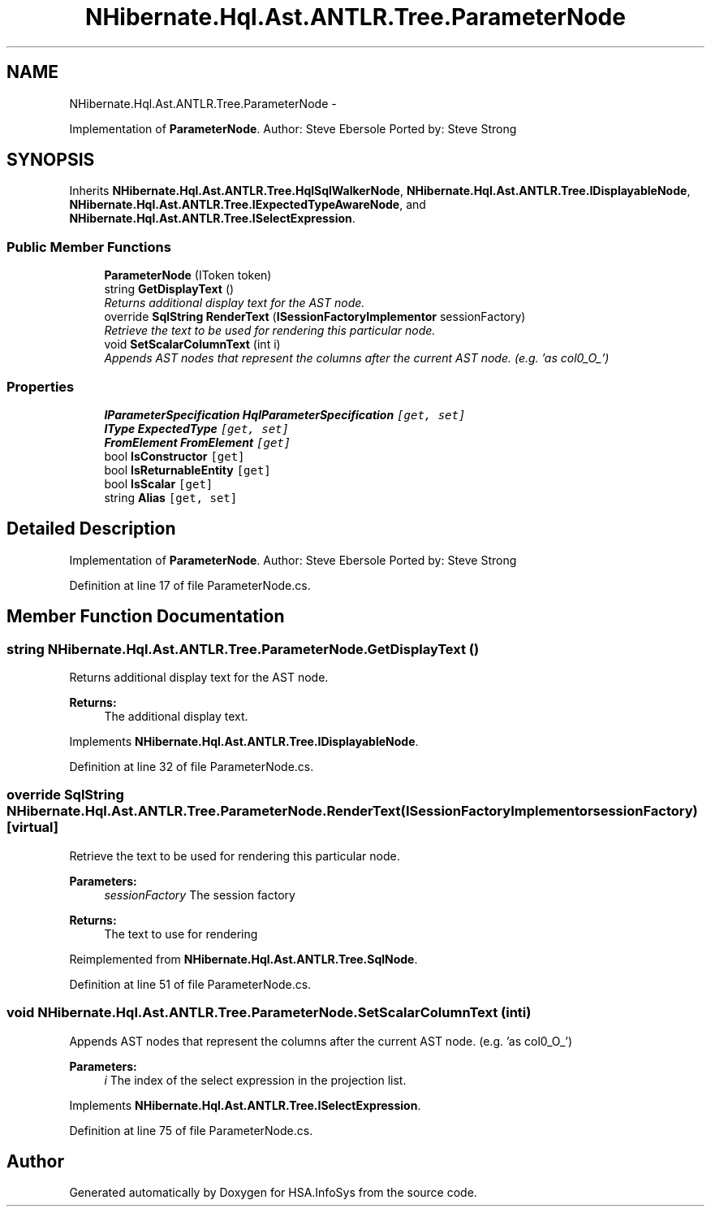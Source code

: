 .TH "NHibernate.Hql.Ast.ANTLR.Tree.ParameterNode" 3 "Fri Jul 5 2013" "Version 1.0" "HSA.InfoSys" \" -*- nroff -*-
.ad l
.nh
.SH NAME
NHibernate.Hql.Ast.ANTLR.Tree.ParameterNode \- 
.PP
Implementation of \fBParameterNode\fP\&. Author: Steve Ebersole Ported by: Steve Strong  

.SH SYNOPSIS
.br
.PP
.PP
Inherits \fBNHibernate\&.Hql\&.Ast\&.ANTLR\&.Tree\&.HqlSqlWalkerNode\fP, \fBNHibernate\&.Hql\&.Ast\&.ANTLR\&.Tree\&.IDisplayableNode\fP, \fBNHibernate\&.Hql\&.Ast\&.ANTLR\&.Tree\&.IExpectedTypeAwareNode\fP, and \fBNHibernate\&.Hql\&.Ast\&.ANTLR\&.Tree\&.ISelectExpression\fP\&.
.SS "Public Member Functions"

.in +1c
.ti -1c
.RI "\fBParameterNode\fP (IToken token)"
.br
.ti -1c
.RI "string \fBGetDisplayText\fP ()"
.br
.RI "\fIReturns additional display text for the AST node\&. \fP"
.ti -1c
.RI "override \fBSqlString\fP \fBRenderText\fP (\fBISessionFactoryImplementor\fP sessionFactory)"
.br
.RI "\fIRetrieve the text to be used for rendering this particular node\&. \fP"
.ti -1c
.RI "void \fBSetScalarColumnText\fP (int i)"
.br
.RI "\fIAppends AST nodes that represent the columns after the current AST node\&. (e\&.g\&. 'as col0_O_') \fP"
.in -1c
.SS "Properties"

.in +1c
.ti -1c
.RI "\fBIParameterSpecification\fP \fBHqlParameterSpecification\fP\fC [get, set]\fP"
.br
.ti -1c
.RI "\fBIType\fP \fBExpectedType\fP\fC [get, set]\fP"
.br
.ti -1c
.RI "\fBFromElement\fP \fBFromElement\fP\fC [get]\fP"
.br
.ti -1c
.RI "bool \fBIsConstructor\fP\fC [get]\fP"
.br
.ti -1c
.RI "bool \fBIsReturnableEntity\fP\fC [get]\fP"
.br
.ti -1c
.RI "bool \fBIsScalar\fP\fC [get]\fP"
.br
.ti -1c
.RI "string \fBAlias\fP\fC [get, set]\fP"
.br
.in -1c
.SH "Detailed Description"
.PP 
Implementation of \fBParameterNode\fP\&. Author: Steve Ebersole Ported by: Steve Strong 


.PP
Definition at line 17 of file ParameterNode\&.cs\&.
.SH "Member Function Documentation"
.PP 
.SS "string NHibernate\&.Hql\&.Ast\&.ANTLR\&.Tree\&.ParameterNode\&.GetDisplayText ()"

.PP
Returns additional display text for the AST node\&. 
.PP
\fBReturns:\fP
.RS 4
The additional display text\&.
.RE
.PP

.PP
Implements \fBNHibernate\&.Hql\&.Ast\&.ANTLR\&.Tree\&.IDisplayableNode\fP\&.
.PP
Definition at line 32 of file ParameterNode\&.cs\&.
.SS "override \fBSqlString\fP NHibernate\&.Hql\&.Ast\&.ANTLR\&.Tree\&.ParameterNode\&.RenderText (\fBISessionFactoryImplementor\fPsessionFactory)\fC [virtual]\fP"

.PP
Retrieve the text to be used for rendering this particular node\&. 
.PP
\fBParameters:\fP
.RS 4
\fIsessionFactory\fP The session factory
.RE
.PP
\fBReturns:\fP
.RS 4
The text to use for rendering
.RE
.PP

.PP
Reimplemented from \fBNHibernate\&.Hql\&.Ast\&.ANTLR\&.Tree\&.SqlNode\fP\&.
.PP
Definition at line 51 of file ParameterNode\&.cs\&.
.SS "void NHibernate\&.Hql\&.Ast\&.ANTLR\&.Tree\&.ParameterNode\&.SetScalarColumnText (inti)"

.PP
Appends AST nodes that represent the columns after the current AST node\&. (e\&.g\&. 'as col0_O_') 
.PP
\fBParameters:\fP
.RS 4
\fIi\fP The index of the select expression in the projection list\&.
.RE
.PP

.PP
Implements \fBNHibernate\&.Hql\&.Ast\&.ANTLR\&.Tree\&.ISelectExpression\fP\&.
.PP
Definition at line 75 of file ParameterNode\&.cs\&.

.SH "Author"
.PP 
Generated automatically by Doxygen for HSA\&.InfoSys from the source code\&.
